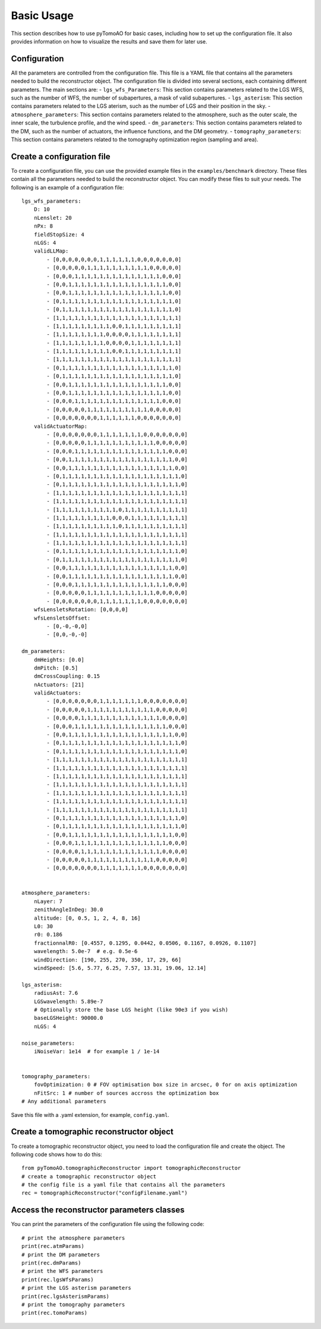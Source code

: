 Basic Usage
***********

This section describes how to use pyTomoAO for basic cases, including how to set up the configuration file. It also provides information on how to visualize the results and save them for later use.

Configuration
-------------

All the parameters are controlled from the configuration file. This file is a YAML file that contains all the parameters needed to build the reconstructor object. The configuration file is divided into several sections, each containing different parameters. The main sections are:
- ``lgs_wfs_Parameters``: This section contains parameters related to the LGS WFS, such as the number of WFS, the number of subapertures, a mask of valid subapertures.
- ``lgs_asterism``: This section contains parameters related to the LGS aterism, such as the number of LGS and their position in the sky.
- ``atmosphere_parameters``: This section contains parameters related to the atmosphere, such as the outer scale, the inner scale, the turbulence profile, and the wind speed.
- ``dm_parameters``: This section contains parameters related to the DM, such as the number of actuators, the influence functions, and the DM geometry. 
- ``tomography_parameters``: This section contains parameters related to the tomography optimization region (sampling and area). 

Create a configuration file
------------------------------------------------
To create a configuration file, you can use the provided example files in the ``examples/benchmark`` directory. These files contain all the parameters needed to build the reconstructor object. You can modify these files to suit your needs. The following is an example of a configuration file::

    lgs_wfs_parameters:
        D: 10
        nLenslet: 20
        nPx: 8
        fieldStopSize: 4
        nLGS: 4
        validLLMap: 
            - [0,0,0,0,0,0,0,1,1,1,1,1,1,0,0,0,0,0,0,0]
            - [0,0,0,0,0,1,1,1,1,1,1,1,1,1,1,0,0,0,0,0]
            - [0,0,0,1,1,1,1,1,1,1,1,1,1,1,1,1,1,0,0,0]
            - [0,0,1,1,1,1,1,1,1,1,1,1,1,1,1,1,1,1,0,0]
            - [0,0,1,1,1,1,1,1,1,1,1,1,1,1,1,1,1,1,0,0]
            - [0,1,1,1,1,1,1,1,1,1,1,1,1,1,1,1,1,1,1,0]
            - [0,1,1,1,1,1,1,1,1,1,1,1,1,1,1,1,1,1,1,0]
            - [1,1,1,1,1,1,1,1,1,1,1,1,1,1,1,1,1,1,1,1]
            - [1,1,1,1,1,1,1,1,1,0,0,1,1,1,1,1,1,1,1,1]
            - [1,1,1,1,1,1,1,1,0,0,0,0,1,1,1,1,1,1,1,1]
            - [1,1,1,1,1,1,1,1,0,0,0,0,1,1,1,1,1,1,1,1]
            - [1,1,1,1,1,1,1,1,1,0,0,1,1,1,1,1,1,1,1,1]
            - [1,1,1,1,1,1,1,1,1,1,1,1,1,1,1,1,1,1,1,1]
            - [0,1,1,1,1,1,1,1,1,1,1,1,1,1,1,1,1,1,1,0]
            - [0,1,1,1,1,1,1,1,1,1,1,1,1,1,1,1,1,1,1,0]
            - [0,0,1,1,1,1,1,1,1,1,1,1,1,1,1,1,1,1,0,0]
            - [0,0,1,1,1,1,1,1,1,1,1,1,1,1,1,1,1,1,0,0]
            - [0,0,0,1,1,1,1,1,1,1,1,1,1,1,1,1,1,0,0,0]
            - [0,0,0,0,0,1,1,1,1,1,1,1,1,1,1,0,0,0,0,0]
            - [0,0,0,0,0,0,0,1,1,1,1,1,1,0,0,0,0,0,0,0]
        validActuatorMap:
            - [0,0,0,0,0,0,0,1,1,1,1,1,1,1,0,0,0,0,0,0,0]
            - [0,0,0,0,0,1,1,1,1,1,1,1,1,1,1,1,0,0,0,0,0]
            - [0,0,0,1,1,1,1,1,1,1,1,1,1,1,1,1,1,1,0,0,0]
            - [0,0,1,1,1,1,1,1,1,1,1,1,1,1,1,1,1,1,1,0,0]
            - [0,0,1,1,1,1,1,1,1,1,1,1,1,1,1,1,1,1,1,0,0]
            - [0,1,1,1,1,1,1,1,1,1,1,1,1,1,1,1,1,1,1,1,0]
            - [0,1,1,1,1,1,1,1,1,1,1,1,1,1,1,1,1,1,1,1,0]
            - [1,1,1,1,1,1,1,1,1,1,1,1,1,1,1,1,1,1,1,1,1]
            - [1,1,1,1,1,1,1,1,1,1,1,1,1,1,1,1,1,1,1,1,1]
            - [1,1,1,1,1,1,1,1,1,1,0,1,1,1,1,1,1,1,1,1,1]
            - [1,1,1,1,1,1,1,1,1,0,0,0,1,1,1,1,1,1,1,1,1]
            - [1,1,1,1,1,1,1,1,1,1,0,1,1,1,1,1,1,1,1,1,1]
            - [1,1,1,1,1,1,1,1,1,1,1,1,1,1,1,1,1,1,1,1,1]
            - [1,1,1,1,1,1,1,1,1,1,1,1,1,1,1,1,1,1,1,1,1]
            - [0,1,1,1,1,1,1,1,1,1,1,1,1,1,1,1,1,1,1,1,0]
            - [0,1,1,1,1,1,1,1,1,1,1,1,1,1,1,1,1,1,1,1,0]
            - [0,0,1,1,1,1,1,1,1,1,1,1,1,1,1,1,1,1,1,0,0]
            - [0,0,1,1,1,1,1,1,1,1,1,1,1,1,1,1,1,1,1,0,0]
            - [0,0,0,1,1,1,1,1,1,1,1,1,1,1,1,1,1,1,0,0,0]
            - [0,0,0,0,0,1,1,1,1,1,1,1,1,1,1,1,0,0,0,0,0]
            - [0,0,0,0,0,0,0,1,1,1,1,1,1,1,0,0,0,0,0,0,0]
        wfsLensletsRotation: [0,0,0,0]
        wfsLensletsOffset:
            - [0,-0,-0,0]
            - [0,0,-0,-0]

    dm_parameters:
        dmHeights: [0.0]
        dmPitch: [0.5]
        dmCrossCoupling: 0.15
        nActuators: [21]
        validActuators:
            - [0,0,0,0,0,0,0,1,1,1,1,1,1,1,0,0,0,0,0,0,0]
            - [0,0,0,0,0,1,1,1,1,1,1,1,1,1,1,1,0,0,0,0,0]
            - [0,0,0,0,1,1,1,1,1,1,1,1,1,1,1,1,1,0,0,0,0]
            - [0,0,0,1,1,1,1,1,1,1,1,1,1,1,1,1,1,1,0,0,0]
            - [0,0,1,1,1,1,1,1,1,1,1,1,1,1,1,1,1,1,1,0,0]
            - [0,1,1,1,1,1,1,1,1,1,1,1,1,1,1,1,1,1,1,1,0]
            - [0,1,1,1,1,1,1,1,1,1,1,1,1,1,1,1,1,1,1,1,0]
            - [1,1,1,1,1,1,1,1,1,1,1,1,1,1,1,1,1,1,1,1,1]
            - [1,1,1,1,1,1,1,1,1,1,1,1,1,1,1,1,1,1,1,1,1]
            - [1,1,1,1,1,1,1,1,1,1,1,1,1,1,1,1,1,1,1,1,1]
            - [1,1,1,1,1,1,1,1,1,1,1,1,1,1,1,1,1,1,1,1,1]
            - [1,1,1,1,1,1,1,1,1,1,1,1,1,1,1,1,1,1,1,1,1]
            - [1,1,1,1,1,1,1,1,1,1,1,1,1,1,1,1,1,1,1,1,1]
            - [1,1,1,1,1,1,1,1,1,1,1,1,1,1,1,1,1,1,1,1,1]
            - [0,1,1,1,1,1,1,1,1,1,1,1,1,1,1,1,1,1,1,1,0]
            - [0,1,1,1,1,1,1,1,1,1,1,1,1,1,1,1,1,1,1,1,0]
            - [0,0,1,1,1,1,1,1,1,1,1,1,1,1,1,1,1,1,1,0,0]
            - [0,0,0,1,1,1,1,1,1,1,1,1,1,1,1,1,1,1,0,0,0]
            - [0,0,0,0,1,1,1,1,1,1,1,1,1,1,1,1,1,0,0,0,0]
            - [0,0,0,0,0,1,1,1,1,1,1,1,1,1,1,1,0,0,0,0,0]
            - [0,0,0,0,0,0,0,1,1,1,1,1,1,1,0,0,0,0,0,0,0]


    atmosphere_parameters:
        nLayer: 7
        zenithAngleInDeg: 30.0
        altitude: [0, 0.5, 1, 2, 4, 8, 16]
        L0: 30
        r0: 0.186
        fractionnalR0: [0.4557, 0.1295, 0.0442, 0.0506, 0.1167, 0.0926, 0.1107]
        wavelength: 5.0e-7  # e.g. 0.5e-6
        windDirection: [190, 255, 270, 350, 17, 29, 66]
        windSpeed: [5.6, 5.77, 6.25, 7.57, 13.31, 19.06, 12.14]

    lgs_asterism:
        radiusAst: 7.6
        LGSwavelength: 5.89e-7
        # Optionally store the base LGS height (like 90e3 if you wish)
        baseLGSHeight: 90000.0
        nLGS: 4

    noise_parameters:
        iNoiseVar: 1e14  # for example 1 / 1e-14


    tomography_parameters:
        fovOptimization: 0 # FOV optimisation box size in arcsec, 0 for on axis optimization
        nFitSrc: 1 # number of sources accross the optimization box
    # Any additional parameters


Save this file with a .yaml extension, for example, ``config.yaml``.

Create a tomographic reconstructor object
------------------------------------------------
To create a tomographic reconstructor object, you need to load the configuration file and create the object. The following code shows how to do this::

    from pyTomoAO.tomographicReconstructor import tomographicReconstructor
    # create a tomographic reconstructor object
    # the config file is a yaml file that contains all the parameters
    rec = tomographicReconstructor("configFilename.yaml")

Access the reconstructor parameters classes
------------------------------------------------
You can print the parameters of the configuration file using the following code::

    # print the atmosphere parameters 
    print(rec.atmParams)
    # print the DM parameters
    print(rec.dmParams)
    # print the WFS parameters
    print(rec.lgsWfsParams)
    # print the LGS asterism parameters
    print(rec.lgsAsterismParams)
    # print the tomography parameters
    print(rec.tomoParams)

